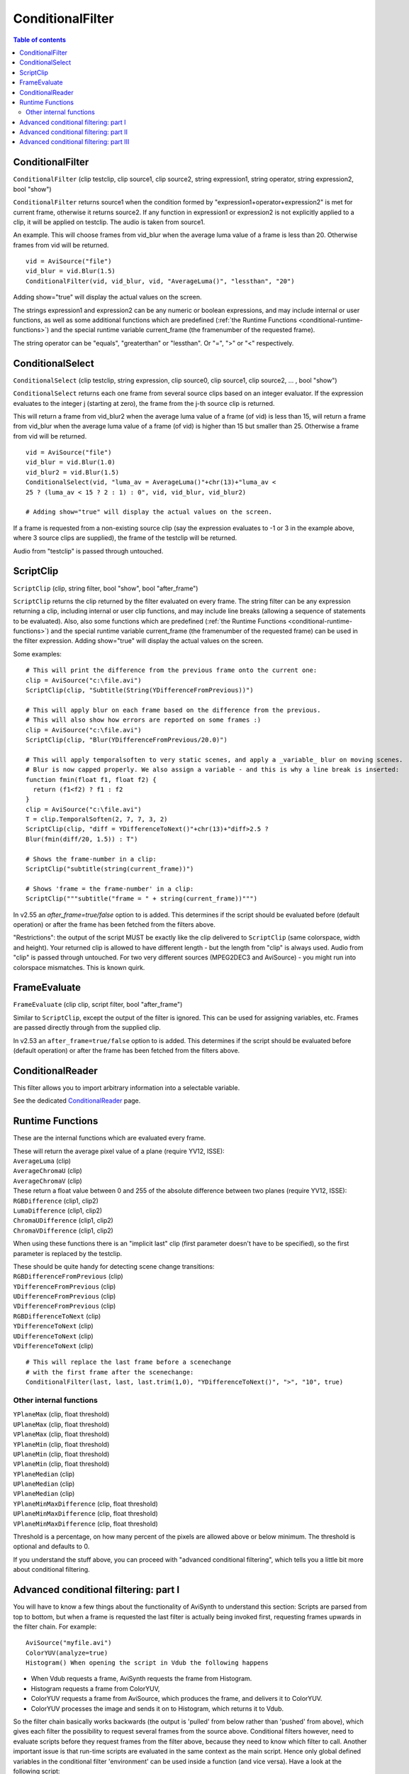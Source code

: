 
ConditionalFilter
=================

.. contents:: Table of contents
    :depth: 3

ConditionalFilter
-----------------

``ConditionalFilter`` (clip testclip, clip source1, clip source2, string
expression1, string operator, string expression2, bool "show")

``ConditionalFilter`` returns source1 when the condition formed by
"expression1+operator+expression2" is met for current frame, otherwise it
returns source2. If any function in expression1 or expression2 is not
explicitly applied to a clip, it will be applied on testclip. The audio is
taken from source1.

An example. This will choose frames from vid_blur when the average luma value
of a frame is less than 20. Otherwise frames from vid will be returned.
::

    vid = AviSource("file")
    vid_blur = vid.Blur(1.5)
    ConditionalFilter(vid, vid_blur, vid, "AverageLuma()", "lessthan", "20")

Adding show="true" will display the actual values on the screen.

The strings expression1 and expression2 can be any numeric or boolean
expressions, and may include internal or user functions, as well as some
additional functions which are predefined (:ref:`the Runtime Functions <conditional-runtime-functions>`) and the
special runtime variable current_frame (the framenumber of the requested
frame).

The string operator can be "equals", "greaterthan" or "lessthan". Or "=", ">"
or "<" respectively.


ConditionalSelect
-----------------

``ConditionalSelect`` (clip testclip, string expression, clip source0, clip
source1, clip source2, ... , bool "show")

``ConditionalSelect`` returns each one frame from several source clips based
on an integer evaluator. If the expression evaluates to the integer j
(starting at zero), the frame from the j-th source clip is returned.

This will return a frame from vid_blur2 when the average luma value of a
frame (of vid) is less than 15, will return a frame from vid_blur when the
average luma value of a frame (of vid) is higher than 15 but smaller than 25.
Otherwise a frame from vid will be returned.

::

    vid = AviSource("file")
    vid_blur = vid.Blur(1.0)
    vid_blur2 = vid.Blur(1.5)
    ConditionalSelect(vid, "luma_av = AverageLuma()"+chr(13)+"luma_av <
    25 ? (luma_av < 15 ? 2 : 1) : 0", vid, vid_blur, vid_blur2)

    # Adding show="true" will display the actual values on the screen.

If a frame is requested from a non-existing source clip (say the expression
evaluates to -1 or 3 in the example above, where 3 source clips are
supplied), the frame of the testclip will be returned.

Audio from "testclip" is passed through untouched.


.. _ScriptClip:

ScriptClip
----------

``ScriptClip`` (clip, string filter, bool "show", bool "after_frame")

``ScriptClip`` returns the clip returned by the filter evaluated on every
frame. The string filter can be any expression returning a clip, including
internal or user clip functions, and may include line breaks (allowing a
sequence of statements to be evaluated). Also, also some functions which are
predefined (:ref:`the Runtime Functions <conditional-runtime-functions>`) and the special runtime variable
current_frame (the framenumber of the requested frame) can be used in the
filter expression. Adding show="true" will display the actual values on the
screen.

Some examples:
::

    # This will print the difference from the previous frame onto the current one:
    clip = AviSource("c:\file.avi")
    ScriptClip(clip, "Subtitle(String(YDifferenceFromPrevious))")

    # This will apply blur on each frame based on the difference from the previous.
    # This will also show how errors are reported on some frames :)
    clip = AviSource("c:\file.avi")
    ScriptClip(clip, "Blur(YDifferenceFromPrevious/20.0)")

    # This will apply temporalsoften to very static scenes, and apply a _variable_ blur on moving scenes.
    # Blur is now capped properly. We also assign a variable - and this is why a line break is inserted:
    function fmin(float f1, float f2) {
      return (f1<f2) ? f1 : f2
    }
    clip = AviSource("c:\file.avi")
    T = clip.TemporalSoften(2, 7, 7, 3, 2)
    ScriptClip(clip, "diff = YDifferenceToNext()"+chr(13)+"diff>2.5 ?
    Blur(fmin(diff/20, 1.5)) : T")

    # Shows the frame-number in a clip:
    ScriptClip("subtitle(string(current_frame))")

    # Shows 'frame = the frame-number' in a clip:
    ScriptClip("""subtitle("frame = " + string(current_frame))""")

In v2.55 an *after_frame=true/false* option to is added. This determines if
the script should be evaluated before (default operation) or after the frame
has been fetched from the filters above.

"Restrictions": the output of the script MUST be exactly like the clip
delivered to ``ScriptClip`` (same colorspace, width and height). Your
returned clip is allowed to have different length - but the length from
"clip" is always used. Audio from "clip" is passed through untouched. For two
very different sources (MPEG2DEC3 and AviSource) - you might run into
colorspace mismatches. This is known quirk.

FrameEvaluate
-------------

``FrameEvaluate`` (clip clip, script filter, bool "after_frame")

Similar to ``ScriptClip``, except the output of the filter is ignored. This
can be used for assigning variables, etc. Frames are passed directly through
from the supplied clip.

In v2.53 an ``after_frame=true/false`` option to is added. This determines if
the script should be evaluated before (default operation) or after the frame
has been fetched from the filters above.

ConditionalReader
-----------------

This filter allows you to import arbitrary information into a selectable
variable.

See the dedicated `ConditionalReader`_ page.


.. _conditional-runtime-functions:

Runtime Functions
-----------------

These are the internal functions which are evaluated every frame.

| These will return the average pixel value of a plane (require YV12, ISSE):
| ``AverageLuma`` (clip)
| ``AverageChromaU`` (clip)
| ``AverageChromaV`` (clip)

| These return a float value between 0 and 255 of the absolute difference
  between two planes (require YV12, ISSE):
| ``RGBDifference`` (clip1, clip2)
| ``LumaDifference`` (clip1, clip2)
| ``ChromaUDifference`` (clip1, clip2)
| ``ChromaVDifference`` (clip1, clip2)

When using these functions there is an "implicit last" clip (first parameter
doesn't have to be specified), so the first parameter is replaced by the
testclip.

| These should be quite handy for detecting scene change transitions:
| ``RGBDifferenceFromPrevious`` (clip)
| ``YDifferenceFromPrevious`` (clip)
| ``UDifferenceFromPrevious`` (clip)
| ``VDifferenceFromPrevious`` (clip)
| ``RGBDifferenceToNext`` (clip)
| ``YDifferenceToNext`` (clip)
| ``UDifferenceToNext`` (clip)
| ``VDifferenceToNext`` (clip)

::

    # This will replace the last frame before a scenechange
    # with the first frame after the scenechange:
    ConditionalFilter(last, last, last.trim(1,0), "YDifferenceToNext()", ">", "10", true)

Other internal functions
~~~~~~~~~~~~~~~~~~~~~~~~

| ``YPlaneMax`` (clip, float threshold)
| ``UPlaneMax`` (clip, float threshold)
| ``VPlaneMax`` (clip, float threshold)
| ``YPlaneMin`` (clip, float threshold)
| ``UPlaneMin`` (clip, float threshold)
| ``VPlaneMin`` (clip, float threshold)
| ``YPlaneMedian`` (clip)
| ``UPlaneMedian`` (clip)
| ``VPlaneMedian`` (clip)
| ``YPlaneMinMaxDifference`` (clip, float threshold)
| ``UPlaneMinMaxDifference`` (clip, float threshold)
| ``VPlaneMinMaxDifference`` (clip, float threshold)

Threshold is a percentage, on how many percent of the pixels are allowed
above or below minimum. The threshold is optional and defaults to 0.

If you understand the stuff above, you can proceed with "advanced conditional
filtering", which tells you a little bit more about conditional filtering.

Advanced conditional filtering: part I
--------------------------------------

You will have to know a few things about the functionality of AviSynth to
understand this section:
Scripts are parsed from top to bottom, but when a frame is requested the last
filter is actually being invoked first, requesting frames upwards in the
filter chain. For example:

::

    AviSource("myfile.avi")
    ColorYUV(analyze=true)
    Histogram() When opening the script in Vdub the following happens

-   When Vdub requests a frame, AviSynth requests the frame from
    Histogram.
-   Histogram requests a frame from ColorYUV,
-   ColorYUV requests a frame from AviSource, which produces the frame,
    and delivers it to ColorYUV.
-   ColorYUV processes the image and sends it on to Histogram, which
    returns it to Vdub.

So the filter chain basically works backwards (the output is 'pulled' from
below rather than 'pushed' from above), which gives each filter the
possibility to request several frames from the source above. Conditional
filters however, need to evaluate scripts before they request frames from the
filter above, because they need to know which filter to call. Another
important issue is that run-time scripts are evaluated in the same context as
the main script. Hence only global defined variables in the conditional
filter 'environment' can be used inside a function (and vice versa). Have a
look at the following script:

::

    v = AviSource("E:\Temp\Test3\atomic_kitten.avi").ConvertToYV12

    function g(clip c)
    {
      global w = c
      c2 = ScriptClip(c, "subtitle(t)")
      c3 = FrameEvaluate(c2, "t = String(text)")
      c4 = FrameEvaluate(c3, "text = YDifferenceFromPrevious(w)")
      return c4
    }

    g(v)

This filter chain works like this:

-   When Vdub requests a frame, AviSynth requests a frame from the second
    FrameEvaluate, the last filter in the chain generated by g().
-   The second FrameEvaluate evaluates YDifferenceFromPrevious(w), which
    leads to the following actions:

    -   YDifferenceFromPrevious requests a frame from ConvertToYV12;
    -   ConvertToYV12 requests a frame from AviSource, which produces the
        frame, and delivers it to ConvertToYV12;
    -   ConvertToYV12 processes the image and returns it to
        YDifferenceFromPrevious;
    -   YDifferenceFromPrevious requests a second frame from
        ConvertToYV12, which is obtained in a similar way to the first;
    -   It then compares the two frames to calculate its result which it
        delivers to FrameEvaluate.

-   FrameEvaluate assigns this value to the variable text.
-   After this a frame is requested from the first FrameEvaluate.
-   The first FrameEvaluate, after evaluating String(text) and assigning
    this value to the variable *t*, requests a frame from ScriptClip.
-   ScriptClip sets *last* to the result of ConvertToYV12(), evaluates
    Subtitle(t) (creating a new, temporary, filter chain), and requests a
    frame from it.

    -   Subtitle requests a frame from ConvertToYV12;
    -   ConvertToYV12 requests a frame from AviSource, which produces the
        frame, and delivers it to ConvertToYV12;
    -   ConvertToYV12 processes the image and returns it to Subtitle;
    -   Subtitle adds the specified text to the frame and delivers the
        result to ScriptClip.

-   ScriptClip returns the subtitled frame to the first FrameEvaluate.
-   In turn this frame is returned to the second FrameEvaluate, and hence
    to Avisynth which returns it to VDub.

Notice how the addition of run-time filters and run-time functions makes the
interactions between different parts of the filter chain more complex. This
added complexity is managed internally by Avisynth, so you needn't worry
about it. However, care is required when setting and using variables, as the
order of events can be less obvious to the script writer (you!).

As can be seen, *w* is defined as a global variable. This way we can use it
later in the script in the conditional environment. If we want to use the
variables *t* and *text* in a different function (inside or outside the
conditional environment), they must also be defined as global variables. Thus
for example:

::

    v = AviSource("E:\Temp\Test3\atomic_kitten.avi").ConvertToYV12

    function g(clip c)
    {
      global w = c
      c2 = ScriptClip(c, "subtitle(t)")
      c3 = FrameEvaluate(c2, "me()")
      c4 = FrameEvaluate(c3, "global text = YDifferenceFromPrevious(w)")
      return c4
    }

    function me()
    {
      global t = String(text)
    }

g(v) This is just an illustration to demonstrate the various
features. Much of the script above is redundant, and can be removed. The
following two scripts give the same output

::

    v = AviSource("c:\clip.avi")
    # ScriptClip accepts multi-line scripts:
    Scriptclip(v,"
        text = YDifferenceFromPrevious()
        t = string(text)
        subtitle(t)
    ")

    v = AviSource("c:\clip.avi")
    ScriptClip(v, "Subtitle(String(YDifferenceFromPrevious))")

In the following section some frame dependent info will be written to a text-file.

Advanced conditional filtering: part II
---------------------------------------

In the following example, some frame dependent info will be written to a
text-file. The first variable "a" indicates whether the frame is combed (for
a certain threshold). Note that IsCombed is a filter from the Decomb plugin.
The second variable "b" indicates whether there is "much" movement in the
frame.

::

    global sep="."
    global combedthreshold=25

    function IsMoving()
    {
    global b = (diff < 1.0) ? false : true
    }

    function CombingInfo(clip c)
    {
    file = "F:\interlace.log"
    global clip = c
    c = WriteFile(c, file, "a", "sep", "b")
    c = FrameEvaluate(c, "global a = IsCombed(clip, combedthreshold)")
    c = FrameEvaluate(c, "IsMoving")
    c = FrameEvaluate(c, "global diff =
    0.50*YDifferenceFromPrevious(clip) + 0.25*UDifferenceFromPrevious(clip) +
    0.25*VDifferenceFromPrevious(clip)")
    return c
    }

    v = mpeg2source("F:\From_hell\from_hell.d2v").trim(100,124)
    CombingInfo(v)

We can tidy up the two functions, and remove global variables, by writing
them as follows:

::

    function IsMoving(float diff)
    {
     return (diff >= 1.0)
    }

    function CombingInfo(clip c)
    {
     file = "F:\interlace.log"

     c = WriteFile(c, file, "a", "sep", "b")
     c = FrameEvaluate(c,"
           diff = 0.50*YDifferenceFromPrevious() +
           0.25*UDifferenceFromPrevious() + 0.25*VDifferenceFromPrevious()
           b = IsMoving(diff)
           a = IsCombed(combedthreshold)
         ")

     return c
    }

In the following section an example of "adaptive motion/resizing filter" will
be considered.


Advanced conditional filtering: part III
----------------------------------------

Some adaptive motion/resizing filters appeared on the forums. These filters
discriminate between low, medium and high motion in a clip (on frame basis).
By doing that, different filters can be used for different kind of motion in
the clip. In general, one should use temporal smoothing in low motion scenes,
spatial smoothing in high motion scenes and use spatio-temporal smoothing in
medium motion scenes.

Below, a simplified version of QUANTIFIED MOTION FILTER v1.5 b1 (10/07/2003)
by HomiE FR, is given:

::

    ----------------------------------------------------
    # QUANTIFIED MOTION FILTER v1.3
    # LOADING AVISYNTH PLUGINS
    LoadPlugin("C:\PROGRA~1\GORDIA~1\mpeg2dec3.dll")
    LoadPlugin("C:\PROGRA~1\GORDIA~1\TemporalCleaner.dll")
    LoadPlugin("C:\PROGRA~1\GORDIA~1\FluxSmooth.dll")
    LoadPlugin("C:\PROGRA~1\GORDIA~1\UnFilter.dll")

    # LOADING QUANTIFIED MOTION FILTER SCRIPT

    Import("E:\temp\QMF\qmf.avs")

    # LOW MOTION FILTER FUNCTION
    # -> SHARP RESIZING + TEMPORAL ONLY
    function Low_Motion_Filter(clip c)
    {
      c = TemporalCleaner(c, 5, 10)
      c = LanczosResize(c, 512, 272)
      return c
    }

    # MEDIUM MOTION FILTER FUNCTION
    # -> NEUTRAL BICUBIC RESIZING + TEMPORAL & SPATIAL
    function Medium_Motion_Filter(clip c)
    {
      c = FluxSmooth(c, 7, 7)
      c = BicubicResize(c, 512, 272, 0.00, 0.50)
      return c
    }

    # HIGH MOTION FILTER FUNCTION
    # -> SOFT RESIZING + SPATIAL ONLY
    function High_Motion_Filter(clip c)
    {
      c = FluxSmooth(c, -1, 14)
      c = UnFilter(c, -30, -30)
      c = BilinearResize(c, 512, 272)
      return c
    }

    # OPENING VIDEO SOURCE
    AviSource("E:\temp\QMF\britney-I_love_rock_'n_roll.avi")
    ConvertToYV12(interlaced=true)
    Telecide(0)

    # APPLYING ADAPTATIVE RESIZING FILTER (USING QMF)
    QMF()
    ----------------------------------------------------

    # QUANTIFIED MOTION FILTER (17/08/2003) by HomiE FR
    (homie.fr@wanadoo.fr)
    # MOTION ESTIMATION FUNCTION
    function ME()
    {
      # SETTING MOTION LEVEL ACCORDING TO AVERAGE DIFFERENCE [1]
      **global motion_level** = (**diff** < threshold_lm) ? 0 :
      motion_level
      **global motion_level** = (**diff** >= threshold_lm && **diff**
      <= threshold_hm) ? 1 : motion_level
      **global motion_level** = (**diff** > threshold_hm) ? 2 :
      motion_level
    }

    # QUANTIFIED MOTION FILTER FUNCTION
    function QMF(clip c, float "threshold_lm", float "threshold_hm", bool
    "debug")
    {
      # SETTING MOTION LEVELS THRESHOLDS [2]
      threshold_lm = default(threshold_lm, 4.0)
      threshold_hm = default(threshold_hm, 12.0)
      global threshold_lm = threshold_lm
      global threshold_hm = threshold_hm

      # ENABLING/DISABLING DEBUG INFORMATION [3]
      debug = default(debug, false)

      # INITIALIZING MOTION LEVEL
      global motion_level = 0

      # SETTING PRESENT CLIP [4]
      global clip = c

      # GETTING OUTPUT RESOLUTION [5]
      width = Width(Low_Motion_Filter(c))
      height = Height(Low_Motion_Filter(c))
      global c_resized = PointResize(c, width, height)

      # APPLYING MOTION FILTER ACCORDING TO MOTION LEVEL [6]
      c = ConditionalFilter(c, Low_Motion_Filter(c), c_resized,
      "**motion_level**", "=", "0")  # [6a]
      c = ConditionalFilter(c, Medium_Motion_Filter(c), c,
      "**motion_level**", "=", "1")       # [6b]
      c = ConditionalFilter(c, High_Motion_Filter(c), c,
      "**motion_level**", "=", "2")         # [6c]

      # PRINTING DEBUG INFORMATION [7]
      c = (debug == true) ? ScriptClip(c, "Debug()") : c

      # GETTING MOTION LEVEL THROUGH MOTION ESTIMATION [8]
      c = FrameEvaluate(c, "ME()")

      # GETTING DIFFERENCES BETWEEN PAST/PRESENT FRAMES [9]
      c = FrameEvaluate(c, "**global diff** =
      0.50*YDifferenceFromPrevious(clip) + 0.25*UDifferenceFromPrevious(clip)
      + 0.25*VDifferenceFromPrevious(clip)")
      return c
    }

    # DEBUG INFORMATION FUNCTION
    function Debug(clip c)
    {
      # PRINTING VERSION INFORMATION [10]
      c = Subtitle(c, "Quantified Motion Filter", x=20, y=30,
      font="lucida console", size=18, text_color=$FFFFFF)
      c = Subtitle(c, "by HomiE FR (homie.fr@wanadoo.fr)", x=20, y=45,
      font="lucida console", size=14, text_color=$FFFFFF)

      # PRINTING MOTION ESTIMATION INFORMATION [11]
      c = Subtitle(c, "motion estimation", x=20, y=85, font="lucida
      console", size=18, text_color=$FFFFFF)
      c = Subtitle(c, "diff = "+string(**diff**), x=20,y=110,
      font="lucida console", size=16, text_color=$FFCCCC)

      # PRINTING QUANTIFIED MOTION FILTER INFORMATION [12]
      c = Subtitle(c, "quantified motion filter", x=20, y=135,
      font="lucida console", size=18, text_color=$FFFFFF)
      c = (**motion_level** == 0) ? Subtitle(c, "scene type = low
      motion", x=20, y=160, font="lucida console", size=16,
      text_color=$66FF66) : c
      c = (**motion_level** == 1) ? Subtitle(c, "scene type = medium
      motion", x=20, y=160, font="lucida console", size=16,
      text_color=$66FF66) : c
      c = (**motion_level** == 2) ? Subtitle(c, "scene type = high
      motion", x=20, y=160, font="lucida console", size=16,
      text_color=$66FF66) : c
      return c
    }
    ----------------------------------------------------

This filter chain works like this:

-   When Vdub requests a frame, AviSynth requests a frame from QMF.

-   QMF request a frame from FrameEvaluate [9].
-   After doing this the script [9] is evaluated, and the global variable
    *diff* is assigned after requesting a frame from AviSource. FrameEvaluate
    [9] requests a frame from FrameEvaluate [8].
-   Once again the script [8] is evaluated:

-   when evaluating me(), the global variable *motion_level* is assigned
    for that frame [1]

-   If debug=true, a frame is requested from ScriptClip [7], and thus
    from Debug().
-   After that (and also when debug was set to false) a frame is
    requested from the last ConditionalFilter [6c], which requests a frame
    from [6b], which in turn requests a frame from [6a].

-   Note that in the end, a frame of High_Motion_filter,
    Medium_Motion_filter, or Low_Motion_filter is requested depending on the
    value of *motion_level*.

-   QMF request a frame from Telecide, Telecide from ConvertToYV12 and
    finally ConvertToYV12 from AviSource.
-   AviSource produces the frame and sends it to ConvertToYV12, etc.

A few details were omitted, but this is how the script basically works.

$Date: 2012/04/09 08:19:32 $

.. _ConditionalReader: conditionalreader.rst
